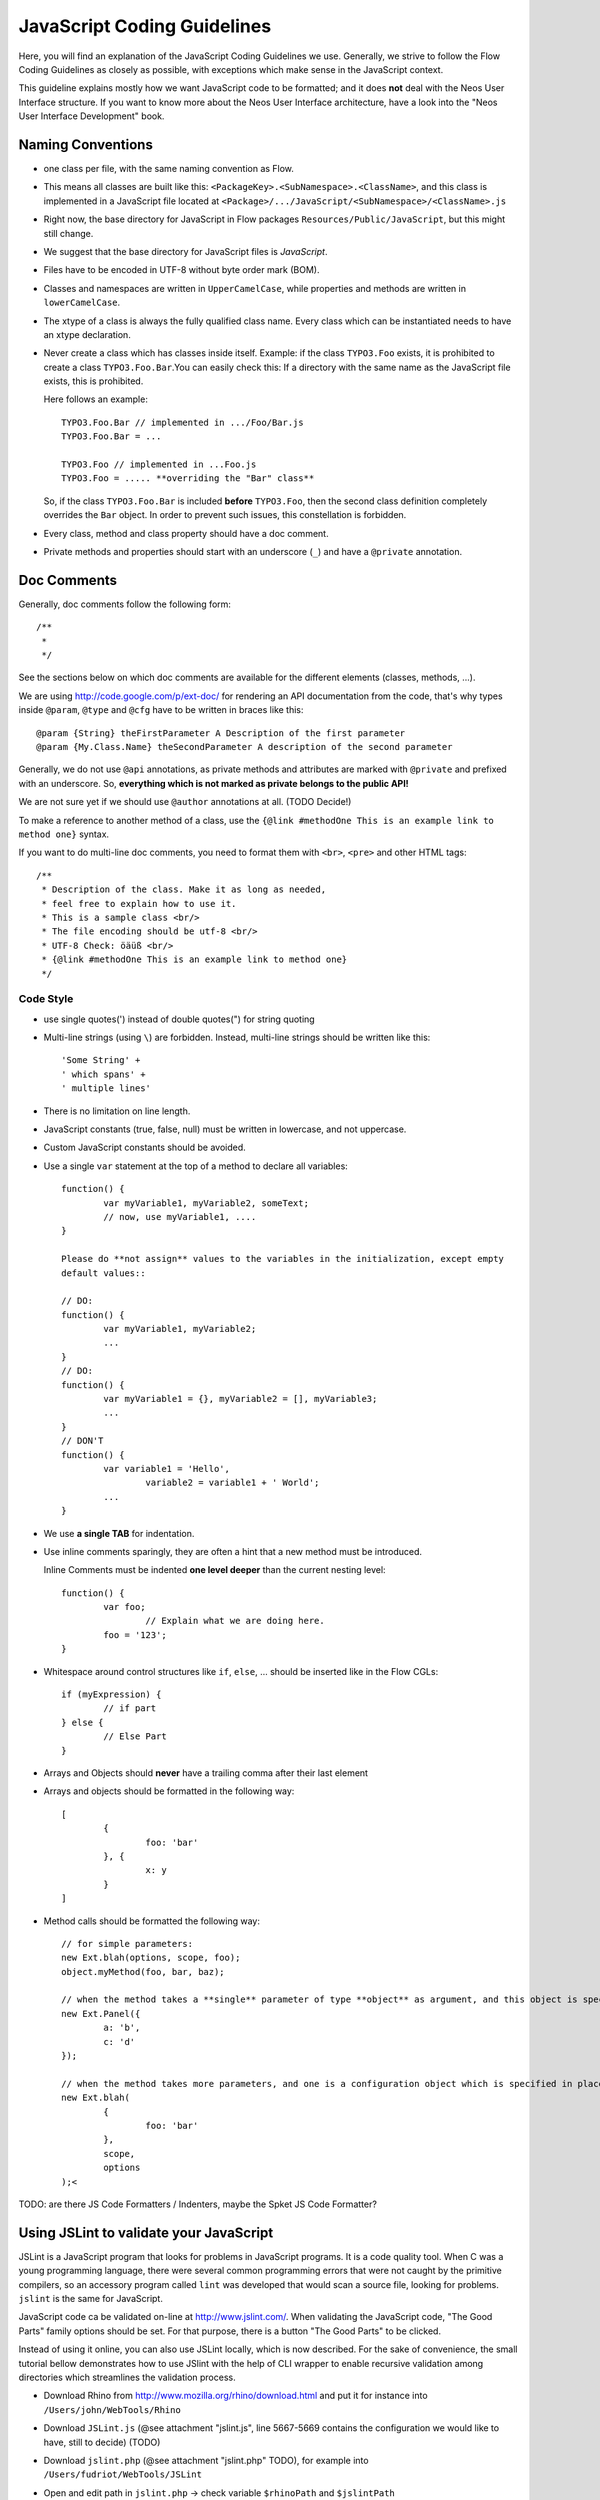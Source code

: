 ============================
JavaScript Coding Guidelines
============================

Here, you will find an explanation of the JavaScript Coding Guidelines we use.
Generally, we strive to follow the Flow Coding Guidelines as closely as
possible, with exceptions which make sense in the JavaScript context.

This guideline explains mostly how we want JavaScript code to be formatted;
and it does **not** deal with the Neos User
Interface structure. If you want to know more about the Neos User
Interface architecture, have a look into the "Neos User Interface
Development" book.


Naming Conventions
==================

- one class per file, with the same naming convention as Flow.
- This means all classes are built like this:
  ``<PackageKey>.<SubNamespace>.<ClassName>``, and this class is
  implemented in a JavaScript file located at
  ``<Package>/.../JavaScript/<SubNamespace>/<ClassName>.js``
- Right now, the base directory for JavaScript in Flow packages
  ``Resources/Public/JavaScript``, but this might still change.
- We suggest that the base directory for JavaScript files is *JavaScript*.
- Files have to be encoded in UTF-8 without byte order mark (BOM).
- Classes and namespaces are written in ``UpperCamelCase``, while properties and methods
  are written in ``lowerCamelCase``.
- The xtype of a class is always the fully qualified class name. Every class which can be
  instantiated needs to have an xtype declaration.
- Never create a class which has classes inside itself. Example: if the class
  ``TYPO3.Foo`` exists, it is prohibited to create a class ``TYPO3.Foo.Bar``.You can
  easily check this: If a directory with the same name as the JavaScript file exists, this
  is prohibited.

  Here follows an example::

  	TYPO3.Foo.Bar // implemented in .../Foo/Bar.js
  	TYPO3.Foo.Bar = ...

  	TYPO3.Foo // implemented in ...Foo.js
  	TYPO3.Foo = ..... **overriding the "Bar" class**

  So, if the class ``TYPO3.Foo.Bar`` is included **before** ``TYPO3.Foo``, then
  the second class definition completely overrides the ``Bar`` object. In order
  to prevent such issues, this constellation is forbidden.
- Every class, method and class property should have a doc comment.
- Private methods and properties should start with an underscore (``_``)
  and have a ``@private`` annotation.

Doc Comments
============

Generally, doc comments follow the following form::

	/**
	 *
	 */

See the sections below on which doc comments are available for the different
elements (classes, methods, ...).

We are using http://code.google.com/p/ext-doc/ for rendering an API
documentation from the code, that's why types inside ``@param``, ``@type`` and
``@cfg`` have to be written in braces like this::

	@param {String} theFirstParameter A Description of the first parameter
	@param {My.Class.Name} theSecondParameter A description of the second parameter

Generally, we do not use ``@api`` annotations, as private methods and attributes
are marked with ``@private`` and prefixed with an underscore. So, **everything
which is not marked as private belongs to the public API!**

We are not sure yet if we should use ``@author`` annotations at all. (TODO Decide!)

To make a reference to another method of a class, use the
``{@link #methodOne This is an example link to method one}`` syntax.

If you want to do multi-line doc comments, you need to format them with ``<br>``,
``<pre>`` and other HTML tags::

	/**
	 * Description of the class. Make it as long as needed,
	 * feel free to explain how to use it.
	 * This is a sample class <br/>
	 * The file encoding should be utf-8 <br/>
	 * UTF-8 Check: öäüß <br/>
	 * {@link #methodOne This is an example link to method one}
	 */

Code Style
----------

- use single quotes(') instead of double quotes(") for string quoting
- Multi-line strings (using ``\``) are forbidden. Instead, multi-line strings should be
  written like this::

	'Some String' +
	' which spans' +
	' multiple lines'

- There is no limitation on line length.
- JavaScript constants (true, false, null) must be written in lowercase, and not uppercase.
- Custom JavaScript constants should be avoided.
- Use a single ``var`` statement at the top of a method to declare all variables::

	function() {
		var myVariable1, myVariable2, someText;
		// now, use myVariable1, ....
	}

	Please do **not assign** values to the variables in the initialization, except empty
	default values::

	// DO:
	function() {
		var myVariable1, myVariable2;
		...
	}
	// DO:
	function() {
		var myVariable1 = {}, myVariable2 = [], myVariable3;
		...
	}
	// DON'T
	function() {
		var variable1 = 'Hello',
			variable2 = variable1 + ' World';
		...
	}

- We use **a single TAB** for indentation.

- Use inline comments sparingly, they are often a hint that a new method must be
  introduced.

  Inline Comments must be indented **one level deeper** than the current nesting level::

	function() {
		var foo;
			// Explain what we are doing here.
		foo = '123';
	}

- Whitespace around control structures like ``if``, ``else``, ... should be inserted like
  in the Flow CGLs::

	if (myExpression) {
		// if part
	} else {
		// Else Part
	}

- Arrays and Objects should **never** have a trailing comma after their last element

- Arrays and objects should be formatted in the following way::

	[
		{
			foo: 'bar'
		}, {
			x: y
		}
	]

- Method calls should be formatted the following way::

	// for simple parameters:
	new Ext.blah(options, scope, foo);
	object.myMethod(foo, bar, baz);

	// when the method takes a **single** parameter of type **object** as argument, and this object is specified directly in place:
	new Ext.Panel({
		a: 'b',
		c: 'd'
	});

	// when the method takes more parameters, and one is a configuration object which is specified in place:
	new Ext.blah(
		{
			foo: 'bar'
		},
		scope,
		options
	);<

TODO: are there JS Code Formatters / Indenters, maybe the Spket JS Code Formatter?

Using JSLint to validate your JavaScript
========================================

JSLint is a JavaScript program that looks for problems in JavaScript programs. It is a
code quality tool. When C was a young programming language, there were several common
programming errors that were not caught by the primitive compilers, so an accessory
program called ``lint`` was developed that would scan a source file, looking for problems.
``jslint`` is the same for JavaScript.

JavaScript code ca be validated on-line at http://www.jslint.com/. When validating the
JavaScript code, "The Good Parts" family options should be set. For that purpose, there is
a button "The Good Parts" to be clicked.

Instead of using it online, you can also use JSLint locally, which is now described. For
the sake of convenience, the small tutorial bellow demonstrates how to use JSlint with the
help of CLI wrapper to enable recursive validation among directories which streamlines the
validation process.

- Download Rhino from http://www.mozilla.org/rhino/download.html and put it for instance
  into ``/Users/john/WebTools/Rhino``
- Download ``JSLint.js`` (@see attachment "jslint.js", line 5667-5669 contains the
  configuration we would like to have, still to decide) (TODO)
- Download ``jslint.php`` (@see attachment "jslint.php" TODO), for example into
  ``/Users/fudriot/WebTools/JSLint``
- Open and edit path in ``jslint.php`` -> check variable ``$rhinoPath`` and
  ``$jslintPath``

- Add an alias to make it more convenient in the terminal::

  	alias jslint '/Users/fudriot/WebTools/JSLint/jslint.php'

Now, you can use JSLint locally::

	// scan one file or multi-files
	jslint file.js
	jslint file-1.js file-2.js

	// scan one directory or multi-directory
	jslint directory
	jslint directory-1 directory-2

	// scan current directory
	jslint .

It is also possible to adjust the validation rules JSLint uses. At the end of file
``jslint.js``, it is possible to customize the rules to be checked by JSlint by changing
options' value. By default, the options are taken over the book "JavaScript: The Good
Parts" which is written by the same author of JSlint.

Below are the options we use for Flow::

	bitwise: true, eqeqeq: true, immed: true,newcap: true, nomen: false,
	onevar: true, plusplus: false, regexp: true, rhino: true, undef: false,
	white: false, strict: true

In case some files needs to be evaluated with special rules, it is possible to add a
comment on the top of file which can override the default ones::

	/* jslint white: true, evil: true, laxbreak: true, onevar: true, undef: true,
	nomen: true, eqeqeq: true, plusplus: true, bitwise: true, regexp: true,
	newcap: true, immed: true */

More information about the meaning and the reasons of the rules can be found at
http://www.jslint.com/lint.html

Event Handling
==============

When registering an event handler, always use explicit functions instead of inline
functions to allow overriding of the event handler.

Additionally, this function needs to be prefixed with ``on`` to mark it as event handler
function. Below follows an example for good and bad code.

*Good Event Handler Code*::

	TYPO3.TYPO3.Application.on('theEventName', this._onCustomEvent, this);

*Bad Event Handler Code*::

	TYPO3.TYPO3.Application.on(
		'theEventName',
		function() {
			alert('Text');
		},
		this
	);

All events need to be explicitly documented inside the class where they are fired onto
with an ``@event`` annotation::

	TYPO3.TYPO3.Core.Application = Ext.apply(new Ext.util.Observable, {
		/**
		 * @event eventOne Event declaration
		 */

		/**
		 * @event eventTwo Event with parameters
		 * @param {String} param1 Parameter name
		 * @param {Object} param2 Parameter name
		 * <ul>
		 * <li><b>property1:</b> description of property1</li>
		 * <li><b>property2:</b> description of property2</li>
		 * </ul>
		 */
		...
	}

Additionally, make sure to document if the scope of the event handler is not set to
``this``, i.e. does not point to its class, as the user expects this.


ExtJS specific things
=====================

TODO

- explain initializeObject
- how to extend Ext components
- can be extended by using constructor() not initComponents() like it is for panels and so
  on

How to extend data stores
-------------------------

This is an example for how to extend an ExtJS data store::

	TYPO3.TYPO3.Content.DummyStore = Ext.extend(Ext.data.Store, {

		constructor: function(cfg) {
			cfg = cfg || {};
			var config = Ext.apply(
				{
					autoLoad: true
				},
				cfg
			);

			TYPO3.TYPO3.Content.DummyStore.superclass.constructor.call(
				this,
				config
			);
		}
	});
	Ext.reg('TYPO3.TYPO3.Content.DummyStore', TYPO3.TYPO3.Content.DummyStore);


Unit Testing
============

- It's highly recommended to write unit tests for javascript classes. Unit tests should be
  located in the following location: ``Package/Tests/JavaScript/...``
- The structure below this folder should reflect the structure below
  ``Package/Resources/Public/JavaScript/...`` if possible.
- The namespace for the Unit test classes is ``Package.Tests``.
- TODO: Add some more information about Unit Testing for JS
- TODO: Add note about the testrunner when it's added to the package
- TODO: http://developer.yahoo.com/yui/3/test/
